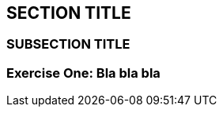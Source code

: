 :source-highlighter: coderay

== SECTION TITLE

=== SUBSECTION TITLE

=== Exercise One: Bla bla bla
